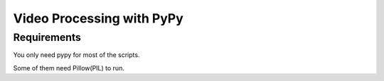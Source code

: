 Video Processing with PyPy
==========================

Requirements
------------

You only need pypy for most of the scripts.

Some of them need Pillow(PIL) to run.
